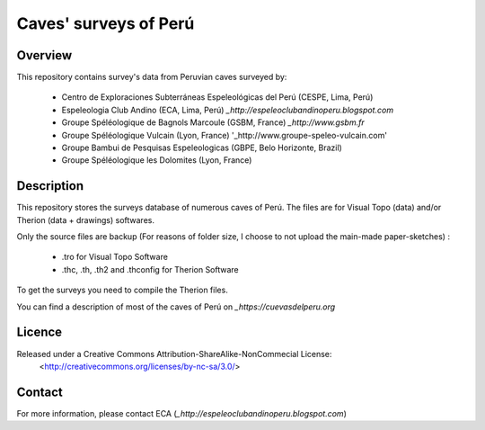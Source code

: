 Caves' surveys of Perú
======================

Overview
--------

This repository contains survey's data from Peruvian caves surveyed by:

	* Centro de Exploraciones Subterráneas Espeleológicas del Perú (CESPE, Lima, Perú)

	* Espeleologia Club Andino (ECA, Lima, Perú) `_http://espeleoclubandinoperu.blogspot.com`
	
	* Groupe Spéléologique de Bagnols Marcoule (GSBM, France) `_http://www.gsbm.fr`
	
	* Groupe Spéléologique Vulcain (Lyon, France) '_http://www.groupe-speleo-vulcain.com'
	
	* Groupe Bambui de Pesquisas Espeleologicas (GBPE, Belo Horizonte, Brazil)
	
	* Groupe Spéléologique les Dolomites (Lyon, France)


Description
-----------

This repository stores the surveys database of numerous caves of Perú. The files are for Visual Topo (data) and/or Therion (data + drawings) softwares.

Only the source files are backup (For reasons of folder size, I choose to not upload the main-made paper-sketches) :

	* .tro for Visual Topo Software
	
	* .thc, .th, .th2 and .thconfig for Therion Software
	
To get the surveys you need to compile the Therion files.

You can find a description of most of the caves of Perú on `_https://cuevasdelperu.org`

Licence
-------

Released under a Creative Commons Attribution-ShareAlike-NonCommecial License:
	<http://creativecommons.org/licenses/by-nc-sa/3.0/>

Contact
-------

For more information, please contact ECA (`_http://espeleoclubandinoperu.blogspot.com`)